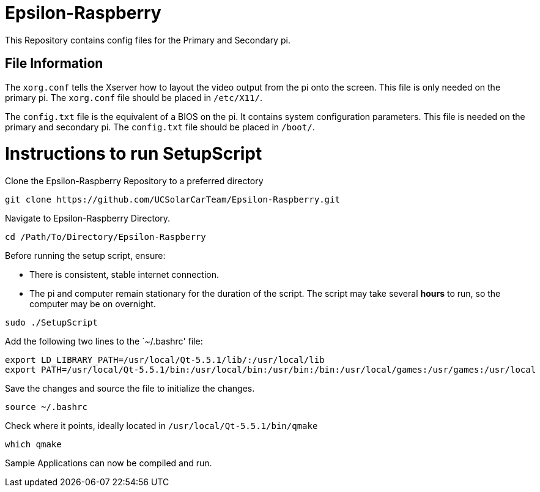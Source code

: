 = Epsilon-Raspberry

This Repository contains config files for the Primary and Secondary pi.


== File Information

The `xorg.conf` tells the Xserver how to layout the video output from the pi onto the screen. 
This file is only needed on the primary pi.
The `xorg.conf` file should be placed in `/etc/X11/`.

The `config.txt` file is the equivalent of a BIOS on the pi. It contains system configuration parameters. 
This file is needed on the primary and secondary pi.
The `config.txt` file should be placed in `/boot/`.

= Instructions to run SetupScript

Clone the Epsilon-Raspberry Repository to a preferred directory
----
git clone https://github.com/UCSolarCarTeam/Epsilon-Raspberry.git
----
Navigate to Epsilon-Raspberry Directory.
----
cd /Path/To/Directory/Epsilon-Raspberry
----
Before running the setup script, ensure:

* There is consistent, stable internet connection.
* The pi and computer remain stationary for the duration of the script.
The script may take several *hours* to run, so the computer may be on overnight.
----
sudo ./SetupScript
----
Add the following two lines to the `~/.bashrc' file:
----
export LD_LIBRARY_PATH=/usr/local/Qt-5.5.1/lib/:/usr/local/lib
export PATH=/usr/local/Qt-5.5.1/bin:/usr/local/bin:/usr/bin:/bin:/usr/local/games:/usr/games:/usr/local
----
Save the changes and source the file to initialize the changes.
----
source ~/.bashrc
----
Check where it points, ideally located in `/usr/local/Qt-5.5.1/bin/qmake`
----
which qmake
----
Sample Applications can now be compiled and run.
